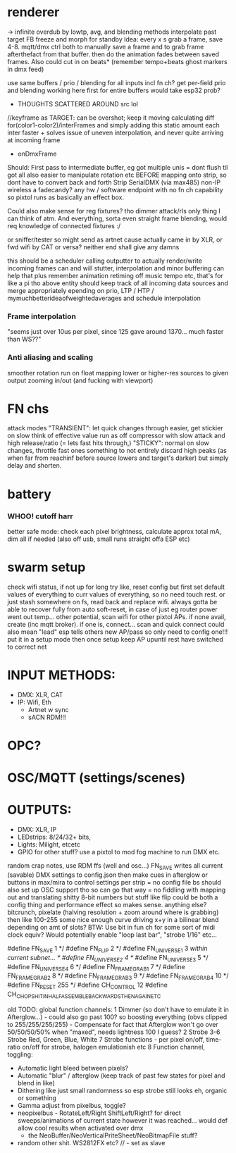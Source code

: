 
* renderer
-> infinite overdub by lowtp, avg, and blending methods
interpolate past target
      FB freeze and morph for standby
            Idea: every x s grab a frame, save 4-8. mqtt/dmx ctrl both to manually save a frame and to grab frame afterthefact from that buffer.  then do the animation fades between saved frames. Also could cut in on beats* (remember tempo+beats ghost markers in dmx feed)

   use same buffers / prio / blending for all inputs incl fn ch?
        get per-field prio and blending working here first
            for entire buffers would take esp32 prob?

  * THOUGHTS SCATTERED AROUND src lol
//keyframe as TARGET: can be overshot; keep it moving
calculating diff for(color1-color2)/interFrames and simply adding this static amount each inter
faster + solves issue of uneven interpolation, and never quite arriving at incoming frame

      * onDmxFrame
   Should: First pass to intermediate buffer, eg got multiple unis = dont flush til got all also easier to manipulate rotation etc BEFORE mapping onto strip, so dont have to convert back and forth
   Strip
        SerialDMX (via max485)
        non-IP wireless
        a fadecandy?
        any hw / software endpoint with no fn ch capability
        so pixtol runs as basically an effect box.

        Could also make sense for reg fixtures? tho dimmer attack/rls only thing I can think of atm. And everything, sorta even straight frame blending, would req knowledge of connected fixtures :/

        or sniffer/tester so might send as artnet cause actually came in by XLR, or fwd wifi by CAT or versa? neither end shall give any damns

     this should be a scheduler calling outputter to actually render/write
     incoming frames can and will stutter, interpolation and minor buffering can help that plus remember animation retiming off music tempo etc, that's for like a pi tho
above entity should keep track of all incoming data sources and merge appropriately epending on prio, LTP / HTP / mymuchbetterideaofweightedaverages and schedule interpolation

*** Frame interpolation
"seems just over 10us per pixel, since 125 gave around 1370... much faster than WS??"

*** Anti aliasing and scaling
    smoother rotation run on float
    mapping lower or higher-res sources to given output
    zooming in/out (and fucking with viewport)

* FN chs
  attack modes
   "TRANSIENT": let quick changes through easier, get stickier on slow
   think of effective value run as off compressor with slow attack and high release/ratio (= lets fast hits through,)
   "STICKY": normal on slow changes, throttle fast ones
   something to not entirely discard high peaks (as when far from reachinf before source lowers and target's darker) but simply delay and shorten.

* battery
*** WHOO! cutoff harr
  better safe mode: check each pixel brightness, calculate approx total mA, dim all if needed (also off usb, small runs straight offa ESP etc)

* swarm setup
  check wifi status, if not up for long try like, reset config but first set default values of everything to curr values of everything, so no need touch rest. or just stash somewhere on fs, read back and replace wifi. always gotta be able to recover fully from auto soft-reset, in case of just eg router power went out temp...
  other potential, scan wifi for other pixtol APs. if none avail, create (inc mqtt broker). if one is, connect...
   scan and quick connect could also mean "lead" esp tells others new AP/pass so only need to config one!!!  put it in a setup mode then once setup keep AP  upuntil rest have switched to correct net


* INPUT METHODS:
- DMX: XLR, CAT
- IP: Wifi, Eth
    - Artnet w sync
    - sACN
      RDM!!!
* OPC?
* OSC/MQTT (settings/scenes)

* OUTPUTS:
- DMX: XLR, IP
- LEDstrips: 8/24/32+ bits,
- Lights: Milight, etcetc
- GPIO for other stuff? use a pixtol to mod fog machine to run DMX etc.




random crap notes, use RDM ffs (well and osc...)
 FN_SAVE writes all current (savable) DMX settings to config.json
 then make cues in afterglow or buttons in max/mira to control settings per strip = no config file bs
 should also set up OSC support tho so can go that way = no fiddling with mapping out and translating shitty 8-bit numbers
 but stuff like flip could be both a config thing and performance effect so makes sense. anything else?
 bitcrunch, pixelate (halving resolution + zoom around where is grabbing)
 then like 100-255 some nice enough curve driving x+y in a bilinear blend depending on amt of slots?
 BTW: Use bit in fun ch for some sort of midi clock equiv? Would potentially enable "loop last bar", "strobe 1/16" etc...

 #define FN_SAVE           1 */
 #define FN_FLIP           2 */
 #define FN_UNIVERSE_1     3 //within current subnet... */
 #define FN_UNIVERSE_2     4 */
 #define FN_UNIVERSE_3     5 */
 #define FN_UNIVERSE_4     6 */
 #define FN_FRAMEGRAB_1    7 */
 #define FN_FRAMEGRAB_2    8 */
 #define FN_FRAMEGRAB_3    9 */
 #define FN_FRAMEGRAB_4   10 */
 #define FN_RESET        255 */
 #define CH_CONTROL        12
 #define CH_CHOPSHIT_INHALF_ASSEMBLE_BACKWARDS_THENAGAIN_ETC

old
TODO: global function channels:
1 Dimmer (so don't have to emulate it in Afterglow...) - could also go past 100? so boosting everything (obvs clipped to 255/255/255/255) - Compensate for fact that Afterglow won't go over 50/50/50/50% when "maxed", needs lightness 100 I guess?
2 Strobe
3-6 Strobe Red, Green, Blue, White
7 Strobe functions - per pixel on/off, time-ratio on/off for strobe, halogen emulationish etc
8 Function channel, toggling:
- Automatic light bleed between pixels?
- Automatic "blur" / afterglow (keep track of past few states for pixel and blend in like)
- Dithering like just small randomness so esp strobe still looks eh, organic or something
- Gamma adjust from pixelbus, toggle?
- neopixelbus - RotateLeft/Right ShiftLeft/Right? for direct sweeps/animations of current state however it was reached... would def allow cool results when activated over dmx
  						 - the NeoBuffer/NeoVerticalPriteSheet/NeoBitmapFile stuff?
- random other shit. WS2812FX etc?  // - set as slave
